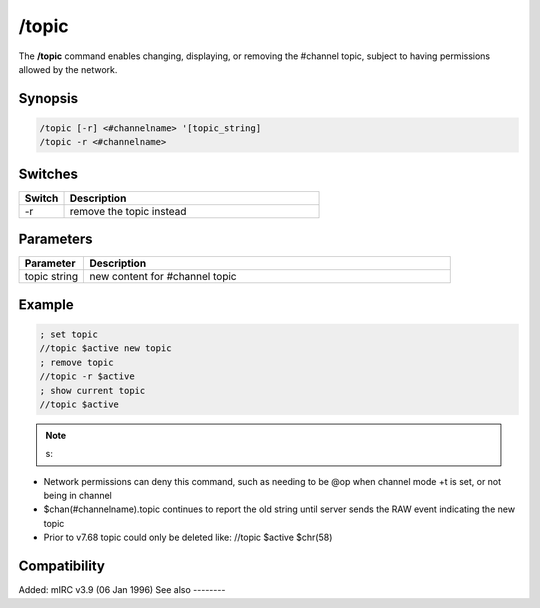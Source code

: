 /topic
======

The **/topic** command enables changing, displaying, or removing the #channel topic, subject to having permissions allowed by the network.

Synopsis
--------

.. code:: text

    /topic [-r] <#channelname> '[topic_string]
    /topic -r <#channelname>

Switches
--------

.. list-table::
    :widths: 15 85
    :header-rows: 1

    * - Switch
      - Description
    * - -r
      - remove the topic instead

Parameters
----------

.. list-table::
    :widths: 15 85
    :header-rows: 1

    * - Parameter
      - Description
    * - topic string
      - new content for #channel topic

Example
-------

.. code:: text

    ; set topic
    //topic $active new topic
    ; remove topic
    //topic -r $active
    ; show current topic
    //topic $active

.. note:: s:

* Network permissions can deny this command, such as needing to be @op when channel mode +t is set, or not being in channel
* $chan(#channelname).topic continues to report the old string until server sends the RAW event indicating the new topic
* Prior to v7.68 topic could only be deleted like: //topic $active $chr(58)

Compatibility
-------------

Added: mIRC v3.9 (06 Jan 1996)
See also
--------

.. hlist::
    :columns: 4

    * :doc:`$chan </identifiers/chan>`
    * :doc:`oN tOPIC </events/on_topic>`
